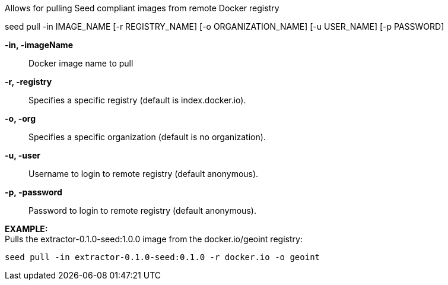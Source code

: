 
Allows for pulling Seed compliant images from remote Docker registry

seed pull -in IMAGE_NAME [-r REGISTRY_NAME] [-o ORGANIZATION_NAME] [-u USER_NAME] [-p PASSWORD]

*-in, -imageName* ::
    Docker image name to pull
*-r, -registry* ::
    Specifies a specific registry (default is index.docker.io).
*-o, -org* ::
    Specifies a specific organization (default is no organization).
*-u, -user* ::
    Username to login to remote registry (default anonymous).
*-p, -password* ::
    Password to login to remote registry (default anonymous).

*EXAMPLE:* +
Pulls the extractor-0.1.0-seed:1.0.0 image from the docker.io/geoint registry:

    seed pull -in extractor-0.1.0-seed:0.1.0 -r docker.io -o geoint


